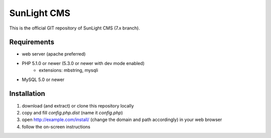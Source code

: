 SunLight CMS
############

This is the official GIT repository of SunLight CMS (7.x branch).


Requirements
************

- web server (apache preferred)
- PHP 5.1.0 or newer (5.3.0 or newer with dev mode enabled)
    - extensions: mbstring, mysqli
- MySQL 5.0 or newer


Installation
************

1. download (and extract) or clone this repository locally
2. copy and fill `config.php.dist` (name it `config.php`)
3. open http://example.com/install/ (change the domain and path accordingly) in your web browser
4. follow the on-screen instructions

